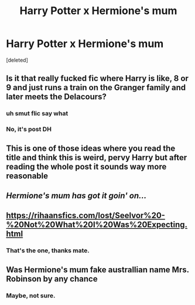 #+TITLE: Harry Potter x Hermione's mum

* Harry Potter x Hermione's mum
:PROPERTIES:
:Score: 25
:DateUnix: 1542996765.0
:DateShort: 2018-Nov-23
:FlairText: Fic Search
:END:
[deleted]


** Is it that really fucked fic where Harry is like, 8 or 9 and just runs a train on the Granger family and later meets the Delacours?
:PROPERTIES:
:Author: moralfaq
:Score: 16
:DateUnix: 1543007261.0
:DateShort: 2018-Nov-24
:END:

*** uh smut flic say what
:PROPERTIES:
:Author: AiyaKnight
:Score: 8
:DateUnix: 1543013108.0
:DateShort: 2018-Nov-24
:END:


*** No, it's post DH
:PROPERTIES:
:Author: datguy_paarth
:Score: 6
:DateUnix: 1543016893.0
:DateShort: 2018-Nov-24
:END:


** This is one of those ideas where you read the title and think this is weird, pervy Harry but after reading the whole post it sounds way more reasonable
:PROPERTIES:
:Author: natus92
:Score: 11
:DateUnix: 1543017403.0
:DateShort: 2018-Nov-24
:END:


** /Hermione's mum has got it goin' on.../
:PROPERTIES:
:Author: VirulentVoid
:Score: 10
:DateUnix: 1543011078.0
:DateShort: 2018-Nov-24
:END:


** [[https://rihaansfics.com/lost/Seelvor%20-%20Not%20What%20I%20Was%20Expecting.html]]
:PROPERTIES:
:Author: Kamuji
:Score: 7
:DateUnix: 1543057556.0
:DateShort: 2018-Nov-24
:END:

*** That's the one, thanks mate.
:PROPERTIES:
:Author: datguy_paarth
:Score: 3
:DateUnix: 1543057782.0
:DateShort: 2018-Nov-24
:END:


** Was Hermione's mum fake australlian name Mrs. Robinson by any chance
:PROPERTIES:
:Author: T0lias
:Score: 4
:DateUnix: 1543015587.0
:DateShort: 2018-Nov-24
:END:

*** Maybe, not sure.
:PROPERTIES:
:Author: datguy_paarth
:Score: 2
:DateUnix: 1543016947.0
:DateShort: 2018-Nov-24
:END:
